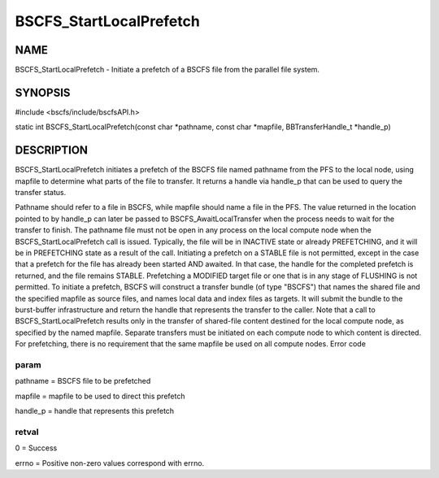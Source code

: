 
########################
BSCFS_StartLocalPrefetch
########################


****
NAME
****


BSCFS_StartLocalPrefetch - Initiate a prefetch of a BSCFS file from the parallel file system.


********
SYNOPSIS
********


#include <bscfs/include/bscfsAPI.h>

static int BSCFS_StartLocalPrefetch(const char \*pathname, const char \*mapfile, BBTransferHandle_t \*handle_p)


***********
DESCRIPTION
***********


BSCFS_StartLocalPrefetch initiates a prefetch of the BSCFS file named pathname from the PFS to the local node, using mapfile to determine what parts of the file to transfer. It returns a handle via handle_p that can be used to query the transfer status.

Pathname should refer to a file in BSCFS, while mapfile should name a file in the PFS. The value returned in the location pointed to by handle_p can later be passed to BSCFS_AwaitLocalTransfer when the process needs to wait for the transfer to finish.
The pathname file must not be open in any process on the local compute node when the BSCFS_StartLocalPrefetch call is issued. Typically, the file will be in INACTIVE state or already PREFETCHING, and it will be in PREFETCHING state as a result of the call. Initiating a prefetch on a STABLE file is not permitted, except in the case that a prefetch for the file has already been started AND awaited. In that case, the handle for the completed prefetch is returned, and the file remains STABLE. Prefetching a MODIFIED target file or one that is in any stage of FLUSHING is not permitted.
To initiate a prefetch, BSCFS will construct a transfer bundle (of type "BSCFS") that names the shared file and the specified mapfile as source files, and names local data and index files as targets. It will submit the bundle to the burst-buffer infrastructure and return the handle that represents the transfer to the caller. Note that a call to BSCFS_StartLocalPrefetch results only in the transfer of shared-file content destined for the local compute node, as specified by the named mapfile. Separate transfers must be initiated on each compute node to which content is directed. For prefetching, there is no requirement that the same mapfile be used on all compute nodes.
Error code

param
=====


pathname = BSCFS file to be prefetched

mapfile = mapfile to be used to direct this prefetch

handle_p = handle that represents this prefetch


retval
======


0 = Success

errno = Positive non-zero values correspond with errno.


